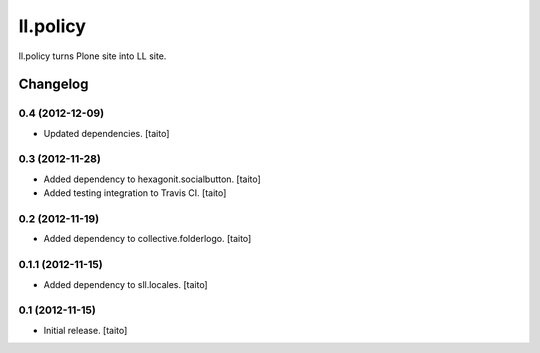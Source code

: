 =========
ll.policy
=========

ll.policy turns Plone site into LL site.

Changelog
---------

0.4 (2012-12-09)
================

- Updated dependencies. [taito]

0.3 (2012-11-28)
================

- Added dependency to hexagonit.socialbutton. [taito]
- Added testing integration to Travis CI. [taito]

0.2 (2012-11-19)
================

- Added dependency to collective.folderlogo. [taito]

0.1.1 (2012-11-15)
==================

- Added dependency to sll.locales. [taito]

0.1 (2012-11-15)
================

- Initial release. [taito]